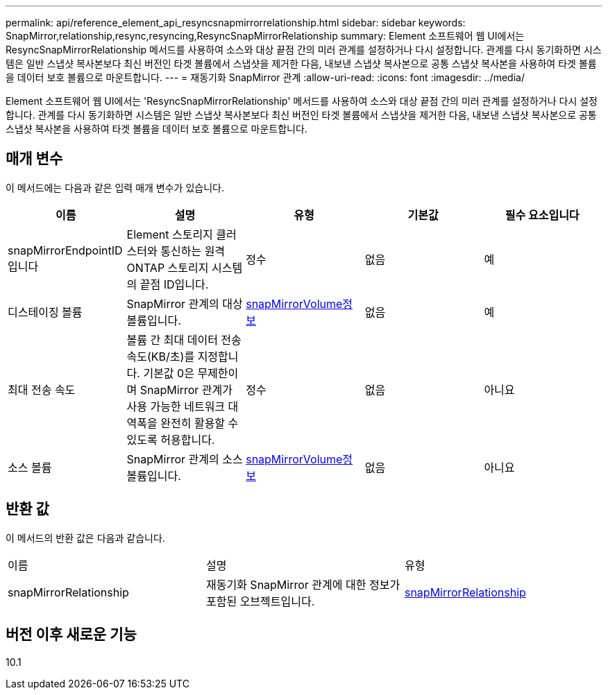 ---
permalink: api/reference_element_api_resyncsnapmirrorrelationship.html 
sidebar: sidebar 
keywords: SnapMirror,relationship,resync,resyncing,ResyncSnapMirrorRelationship 
summary: Element 소프트웨어 웹 UI에서는 ResyncSnapMirrorRelationship 메서드를 사용하여 소스와 대상 끝점 간의 미러 관계를 설정하거나 다시 설정합니다. 관계를 다시 동기화하면 시스템은 일반 스냅샷 복사본보다 최신 버전인 타겟 볼륨에서 스냅샷을 제거한 다음, 내보낸 스냅샷 복사본으로 공통 스냅샷 복사본을 사용하여 타겟 볼륨을 데이터 보호 볼륨으로 마운트합니다. 
---
= 재동기화 SnapMirror 관계
:allow-uri-read: 
:icons: font
:imagesdir: ../media/


[role="lead"]
Element 소프트웨어 웹 UI에서는 'ResyncSnapMirrorRelationship' 메서드를 사용하여 소스와 대상 끝점 간의 미러 관계를 설정하거나 다시 설정합니다. 관계를 다시 동기화하면 시스템은 일반 스냅샷 복사본보다 최신 버전인 타겟 볼륨에서 스냅샷을 제거한 다음, 내보낸 스냅샷 복사본으로 공통 스냅샷 복사본을 사용하여 타겟 볼륨을 데이터 보호 볼륨으로 마운트합니다.



== 매개 변수

이 메서드에는 다음과 같은 입력 매개 변수가 있습니다.

|===
| 이름 | 설명 | 유형 | 기본값 | 필수 요소입니다 


 a| 
snapMirrorEndpointID입니다
 a| 
Element 스토리지 클러스터와 통신하는 원격 ONTAP 스토리지 시스템의 끝점 ID입니다.
 a| 
정수
 a| 
없음
 a| 
예



 a| 
디스테이징 볼륨
 a| 
SnapMirror 관계의 대상 볼륨입니다.
 a| 
xref:reference_element_api_snapmirrorvolumeinfo.adoc[snapMirrorVolume정보]
 a| 
없음
 a| 
예



 a| 
최대 전송 속도
 a| 
볼륨 간 최대 데이터 전송 속도(KB/초)를 지정합니다. 기본값 0은 무제한이며 SnapMirror 관계가 사용 가능한 네트워크 대역폭을 완전히 활용할 수 있도록 허용합니다.
 a| 
정수
 a| 
없음
 a| 
아니요



 a| 
소스 볼륨
 a| 
SnapMirror 관계의 소스 볼륨입니다.
 a| 
xref:reference_element_api_snapmirrorvolumeinfo.adoc[snapMirrorVolume정보]
 a| 
없음
 a| 
아니요

|===


== 반환 값

이 메서드의 반환 값은 다음과 같습니다.

|===


| 이름 | 설명 | 유형 


 a| 
snapMirrorRelationship
 a| 
재동기화 SnapMirror 관계에 대한 정보가 포함된 오브젝트입니다.
 a| 
xref:reference_element_api_snapmirrorrelationship.adoc[snapMirrorRelationship]

|===


== 버전 이후 새로운 기능

10.1
